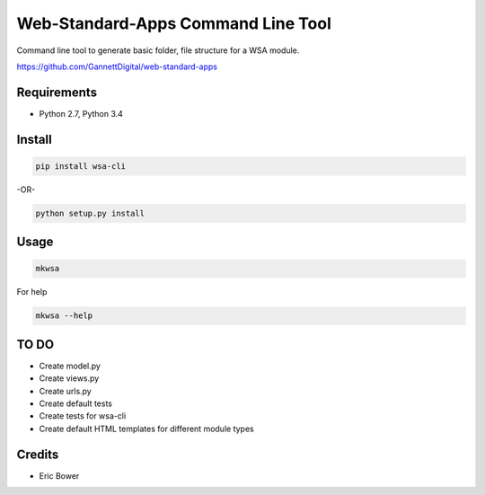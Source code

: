 Web-Standard-Apps Command Line Tool
===================================

Command line tool to generate basic folder, file structure for a WSA module.

https://github.com/GannettDigital/web-standard-apps

Requirements
------------

* Python 2.7, Python 3.4

Install
-------

.. code:: bash

    pip install wsa-cli

-OR-

.. code:: bash

    python setup.py install

Usage
-----

.. code:: bash

    mkwsa

For help

.. code:: bash

    mkwsa --help

TO DO
-----

* Create model.py
* Create views.py
* Create urls.py
* Create default tests
* Create tests for wsa-cli
* Create default HTML templates for different module types

Credits
-------

* Eric Bower
